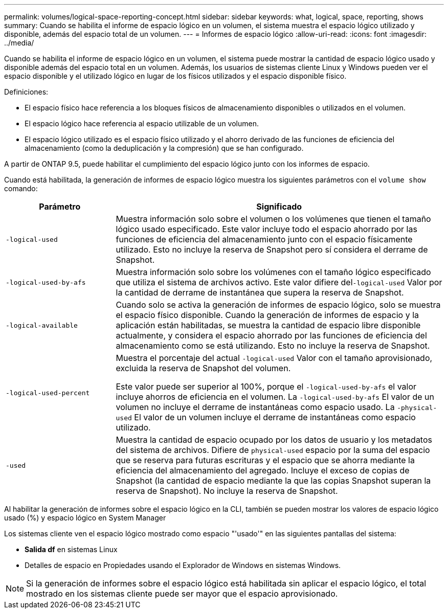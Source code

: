 ---
permalink: volumes/logical-space-reporting-concept.html 
sidebar: sidebar 
keywords: what, logical, space, reporting, shows 
summary: Cuando se habilita el informe de espacio lógico en un volumen, el sistema muestra el espacio lógico utilizado y disponible, además del espacio total de un volumen. 
---
= Informes de espacio lógico
:allow-uri-read: 
:icons: font
:imagesdir: ../media/


[role="lead"]
Cuando se habilita el informe de espacio lógico en un volumen, el sistema puede mostrar la cantidad de espacio lógico usado y disponible además del espacio total en un volumen. Además, los usuarios de sistemas cliente Linux y Windows pueden ver el espacio disponible y el utilizado lógico en lugar de los físicos utilizados y el espacio disponible físico.

Definiciones:

* El espacio físico hace referencia a los bloques físicos de almacenamiento disponibles o utilizados en el volumen.
* El espacio lógico hace referencia al espacio utilizable de un volumen.
* El espacio lógico utilizado es el espacio físico utilizado y el ahorro derivado de las funciones de eficiencia del almacenamiento (como la deduplicación y la compresión) que se han configurado.


A partir de ONTAP 9.5, puede habilitar el cumplimiento del espacio lógico junto con los informes de espacio.

Cuando está habilitada, la generación de informes de espacio lógico muestra los siguientes parámetros con el `volume show` comando:

[cols="25%,75%"]
|===
| Parámetro | Significado 


 a| 
`-logical-used`
 a| 
Muestra información solo sobre el volumen o los volúmenes que tienen el tamaño lógico usado especificado. Este valor incluye todo el espacio ahorrado por las funciones de eficiencia del almacenamiento junto con el espacio físicamente utilizado. Esto no incluye la reserva de Snapshot pero sí considera el derrame de Snapshot.



 a| 
`-logical-used-by-afs`
 a| 
Muestra información solo sobre los volúmenes con el tamaño lógico especificado que utiliza el sistema de archivos activo. Este valor difiere del``-logical-used`` Valor por la cantidad de derrame de instantánea que supera la reserva de Snapshot.



 a| 
`-logical-available`
 a| 
Cuando solo se activa la generación de informes de espacio lógico, solo se muestra el espacio físico disponible. Cuando la generación de informes de espacio y la aplicación están habilitadas, se muestra la cantidad de espacio libre disponible actualmente, y considera el espacio ahorrado por las funciones de eficiencia del almacenamiento como se está utilizando. Esto no incluye la reserva de Snapshot.



 a| 
`-logical-used-percent`
 a| 
Muestra el porcentaje del actual `-logical-used` Valor con el tamaño aprovisionado, excluida la reserva de Snapshot del volumen.

Este valor puede ser superior al 100%, porque el `-logical-used-by-afs` el valor incluye ahorros de eficiencia en el volumen. La `-logical-used-by-afs` El valor de un volumen no incluye el derrame de instantáneas como espacio usado. La `-physical-used` El valor de un volumen incluye el derrame de instantáneas como espacio utilizado.



 a| 
`-used`
 a| 
Muestra la cantidad de espacio ocupado por los datos de usuario y los metadatos del sistema de archivos.  Difiere de `physical-used` espacio por la suma del espacio que se reserva para futuras escrituras y el espacio que se ahorra mediante la eficiencia del almacenamiento del agregado.  Incluye el exceso de copias de Snapshot (la cantidad de espacio mediante la que las copias Snapshot superan la reserva de Snapshot). No incluye la reserva de Snapshot.

|===
Al habilitar la generación de informes sobre el espacio lógico en la CLI, también se pueden mostrar los valores de espacio lógico usado (%) y espacio lógico en System Manager

Los sistemas cliente ven el espacio lógico mostrado como espacio "'usado'" en las siguientes pantallas del sistema:

* *Salida df* en sistemas Linux
* Detalles de espacio en Propiedades usando el Explorador de Windows en sistemas Windows.


[NOTE]
====
Si la generación de informes sobre el espacio lógico está habilitada sin aplicar el espacio lógico, el total mostrado en los sistemas cliente puede ser mayor que el espacio aprovisionado.

====